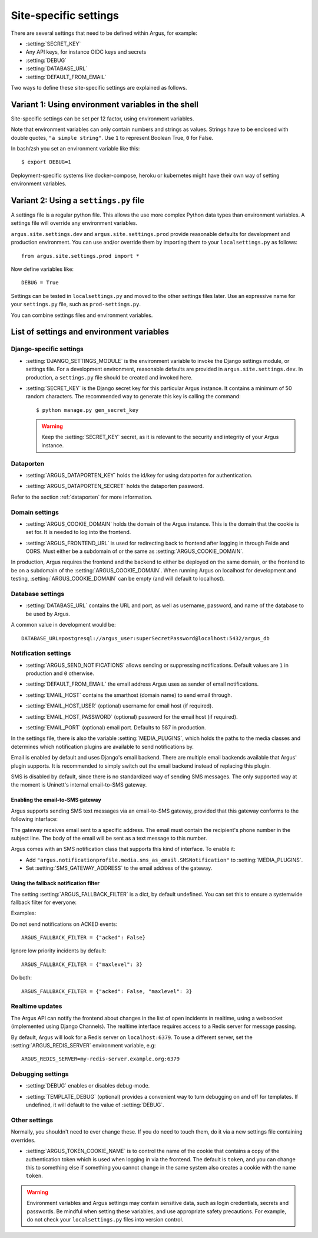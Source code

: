 .. _site-specific-settings:

======================
Site-specific settings
======================

There are several settings that need to be defined within Argus, for example:

* :setting:`SECRET_KEY`
* Any API keys, for instance OIDC keys and secrets
* :setting:`DEBUG`
* :setting:`DATABASE_URL`
* :setting:`DEFAULT_FROM_EMAIL`

Two ways to define these site-specific settings are explained as follows.

Variant 1: Using environment variables in the shell
===================================================

Site-specific settings can be set per 12 factor, using environment variables.

Note that environment variables can only contain numbers and strings as values.
Strings have to be enclosed with double quotes, ``"a simple string"``.
Use ``1`` to represent Boolean True, ``0`` for False.

In bash/zsh you set an environment variable like this::

    $ export DEBUG=1

Deployment-specific systems like docker-compose, heroku or kubernetes might have their
own way of setting environment variables.

Variant 2: Using a ``settings.py`` file
=======================================

A settings file is a regular python file.
This allows the use more complex Python data types than environment variables.
A settings file will override any environment variables.

``argus.site.settings.dev`` and ``argus.site.settings.prod`` provide reasonable defaults
for development and production environment. You can use and/or override them by
importing them to your ``localsettings.py`` as follows::

  from argus.site.settings.prod import *

Now define variables like::

  DEBUG = True

Settings can be tested in ``localsettings.py`` and moved to the other settings files
later.
Use an expressive name for your ``settings.py`` file, such as ``prod-settings.py``.


You can combine settings files and environment variables.


List of settings and environment variables
==========================================

Django-specific settings
------------------------

.. setting:: DJANGO_SETTINGS_MODULE

* :setting:`DJANGO_SETTINGS_MODULE` is the environment variable to invoke the Django settings
  module, or settings file. For a development environment, reasonable defaults are
  provided in ``argus.site.settings.dev``. In production, a ``settings.py`` file should
  be created and invoked here.

.. setting:: SECRET_KEY

* :setting:`SECRET_KEY` is the Django secret key for this particular Argus instance.
  It contains a minimum of 50 random characters.
  The recommended way to generate this key is calling the command::

      $ python manage.py gen_secret_key

  .. warning:: Keep the :setting:`SECRET_KEY` secret, as it is relevant to the
    security and integrity of your Argus instance.

Dataporten
----------

.. setting:: ARGUS_DATAPORTEN_KEY

* :setting:`ARGUS_DATAPORTEN_KEY` holds the id/key for using dataporten for authentication.

.. setting:: ARGUS_DATAPORTEN_SECRET

* :setting:`ARGUS_DATAPORTEN_SECRET` holds the dataporten password.

Refer to the section :ref:`dataporten` for more information.

Domain settings
---------------

.. setting:: ARGUS_COOKIE_DOMAIN

* :setting:`ARGUS_COOKIE_DOMAIN` holds the domain of the Argus instance. This is the domain
  that the cookie is set for. It is needed to log into the frontend.

.. setting:: ARGUS_FRONTEND_URL

* :setting:`ARGUS_FRONTEND_URL` is used for redirecting back to frontend after logging in
  through Feide and CORS. Must either be a subdomain of or the same as
  :setting:`ARGUS_COOKIE_DOMAIN`.

In production, Argus requires the frontend and the backend to either be deployed on the
same domain, or the frontend to be on a subdomain of the :setting:`ARGUS_COOKIE_DOMAIN`.
When running Argus on localhost for development and testing, :setting:`ARGUS_COOKIE_DOMAIN` can
be empty (and will default to localhost).

Database settings
-----------------

.. setting:: DATABASE_URL

* :setting:`DATABASE_URL` contains the URL and port, as well as username, password, and name
  of the database to be used by Argus.

A common value in development would be::

  DATABASE_URL=postgresql://argus_user:superSecretPassword@localhost:5432/argus_db

Notification settings
---------------------

.. setting:: ARGUS_SEND_NOTIFICATIONS

* :setting:`ARGUS_SEND_NOTIFICATIONS` allows sending or suppressing notifications.
  Default values are ``1`` in production and ``0`` otherwise.

.. setting:: DEFAULT_FROM_EMAIL

* :setting:`DEFAULT_FROM_EMAIL` the email address Argus uses as sender of email notifications.

.. setting:: EMAIL_HOST

* :setting:`EMAIL_HOST` contains the smarthost (domain name) to send email through.

.. setting:: EMAIL_HOST_USER

* :setting:`EMAIL_HOST_USER` (optional) username for email host (if required).

.. setting:: EMAIL_HOST_PASSWORD

* :setting:`EMAIL_HOST_PASSWORD` (optional) password for the email host (if required).

.. setting:: EMAIL_PORT

* :setting:`EMAIL_PORT` (optional) email port. Defaults to 587 in production.

.. setting:: MEDIA_PLUGINS

In the settings file, there is also the variable :setting:`MEDIA_PLUGINS`, which holds the paths
to the media classes and determines which notification plugins are available to send notifications by.

Email is enabled by default and uses Django's email backend. There are multiple email
backends available that Argus' plugin supports. It is recommended to simply switch out
the email backend instead of replacing this plugin.

SMS is disabled by default, since there is no standardized way of sending SMS messages.
The only supported way at the moment is Uninett's internal email-to-SMS gateway.

Enabling the email-to-SMS gateway
~~~~~~~~~~~~~~~~~~~~~~~~~~~~~~~~~

.. setting:: SMS_GATEWAY_ADDRESS

Argus supports sending SMS text messages via an email-to-SMS gateway, provided
that this gateway conforms to the following interface:

The gateway receives email sent to a specific address. The email must contain
the recipient's phone number in the subject line. The body of the email will be
sent as a text message to this number.

Argus comes with an SMS notification class that supports this kind of
interface.  To enable it:

* Add ``"argus.notificationprofile.media.sms_as_email.SMSNotification"`` to :setting:`MEDIA_PLUGINS`.
* Set :setting:`SMS_GATEWAY_ADDRESS` to the email address of the gateway.

Using the fallback notification filter
~~~~~~~~~~~~~~~~~~~~~~~~~~~~~~~~~~~~~~

.. setting:: ARGUS_FALLBACK_FILTER

The setting  :setting:`ARGUS_FALLBACK_FILTER` is a dict, by default undefined. You can
set this to ensure a systemwide fallback filter for everyone:

Examples:

Do not send notifications on ACKED events::

    ARGUS_FALLBACK_FILTER = {"acked": False}

Ignore low priority incidents by default::

    ARGUS_FALLBACK_FILTER = {"maxlevel": 3}

Do both::

    ARGUS_FALLBACK_FILTER = {"acked": False, "maxlevel": 3}

Realtime updates
----------------

.. setting:: ARGUS_REDIS_SERVER

The Argus API can notify the frontend about changes in the list of open
incidents in realtime, using a websocket (implemented using Django
Channels). The realtime interface requires access to a Redis server for message
passing.

By default, Argus will look for a Redis server on ``localhost:6379``. To use a
different server, set the :setting:`ARGUS_REDIS_SERVER` environment variable, e.g::

  ARGUS_REDIS_SERVER=my-redis-server.example.org:6379


Debugging settings
------------------

.. setting:: DEBUG

* :setting:`DEBUG` enables or disables debug-mode.

.. setting:: TEMPLATE_DEBUG

* :setting:`TEMPLATE_DEBUG` (optional) provides a convenient way to turn debugging on and off
  for templates. If undefined, it will default to the value of :setting:`DEBUG`.

Other settings
--------------

Normally, you shouldn't need to ever change these. If you do need to touch
them, do it via a new settings file containing overrides.

.. setting:: ARGUS_TOKEN_COOKIE_NAME

* :setting:`ARGUS_TOKEN_COOKIE_NAME` is to control the name of the cookie that
  contains a copy of the authentication token which is used when logging in via
  the frontend. The default is ``token``, and you can change this to
  something else if something you cannot change in the same system also creates
  a cookie with the name ``token``.

.. warning:: Environment variables and Argus settings may contain sensitive data, such
  as login credentials, secrets and passwords.
  Be mindful when setting these variables, and use appropriate safety precautions.
  For example, do not check your ``localsettings.py`` files into version control.
